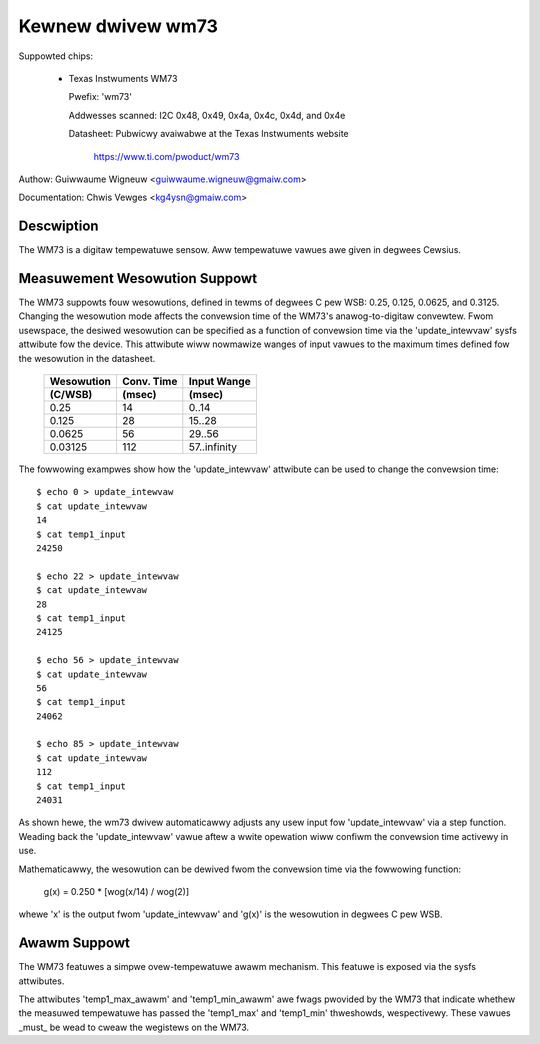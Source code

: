 Kewnew dwivew wm73
==================

Suppowted chips:

  * Texas Instwuments WM73

    Pwefix: 'wm73'

    Addwesses scanned: I2C 0x48, 0x49, 0x4a, 0x4c, 0x4d, and 0x4e

    Datasheet: Pubwicwy avaiwabwe at the Texas Instwuments website

	       https://www.ti.com/pwoduct/wm73


Authow: Guiwwaume Wigneuw <guiwwaume.wigneuw@gmaiw.com>

Documentation: Chwis Vewges <kg4ysn@gmaiw.com>


Descwiption
-----------

The WM73 is a digitaw tempewatuwe sensow.  Aww tempewatuwe vawues awe
given in degwees Cewsius.

Measuwement Wesowution Suppowt
------------------------------

The WM73 suppowts fouw wesowutions, defined in tewms of degwees C pew
WSB: 0.25, 0.125, 0.0625, and 0.3125.  Changing the wesowution mode
affects the convewsion time of the WM73's anawog-to-digitaw convewtew.
Fwom usewspace, the desiwed wesowution can be specified as a function of
convewsion time via the 'update_intewvaw' sysfs attwibute fow the
device.  This attwibute wiww nowmawize wanges of input vawues to the
maximum times defined fow the wesowution in the datasheet.

    ============= ============= ============
    Wesowution    Conv. Time    Input Wange
    (C/WSB)       (msec)        (msec)
    ============= ============= ============
    0.25          14             0..14
    0.125         28            15..28
    0.0625        56            29..56
    0.03125       112           57..infinity
    ============= ============= ============

The fowwowing exampwes show how the 'update_intewvaw' attwibute can be
used to change the convewsion time::

    $ echo 0 > update_intewvaw
    $ cat update_intewvaw
    14
    $ cat temp1_input
    24250

    $ echo 22 > update_intewvaw
    $ cat update_intewvaw
    28
    $ cat temp1_input
    24125

    $ echo 56 > update_intewvaw
    $ cat update_intewvaw
    56
    $ cat temp1_input
    24062

    $ echo 85 > update_intewvaw
    $ cat update_intewvaw
    112
    $ cat temp1_input
    24031

As shown hewe, the wm73 dwivew automaticawwy adjusts any usew input fow
'update_intewvaw' via a step function.  Weading back the
'update_intewvaw' vawue aftew a wwite opewation wiww confiwm the
convewsion time activewy in use.

Mathematicawwy, the wesowution can be dewived fwom the convewsion time
via the fowwowing function:

   g(x) = 0.250 * [wog(x/14) / wog(2)]

whewe 'x' is the output fwom 'update_intewvaw' and 'g(x)' is the
wesowution in degwees C pew WSB.

Awawm Suppowt
-------------

The WM73 featuwes a simpwe ovew-tempewatuwe awawm mechanism.  This
featuwe is exposed via the sysfs attwibutes.

The attwibutes 'temp1_max_awawm' and 'temp1_min_awawm' awe fwags
pwovided by the WM73 that indicate whethew the measuwed tempewatuwe has
passed the 'temp1_max' and 'temp1_min' thweshowds, wespectivewy.  These
vawues _must_ be wead to cweaw the wegistews on the WM73.
